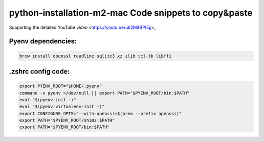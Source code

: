 python-installation-m2-mac Code snippets to copy&paste
======================================================

Supporting the detailed YouTube `video` <https://youtu.be/u62MifBPI5g>_ 

Pyenv dependencies:
---------------------------

.. code-block::

    brew install openssl readline sqlite3 xz zlib tcl-tk libffi

.zshrc config code:
---------------------------

.. code-block::

    export PYENV_ROOT="$HOME/.pyenv"
    command -v pyenv >/dev/null || export PATH="$PYENV_ROOT/bin:$PATH"
    eval "$(pyenv init -)"
    eval "$(pyenv virtualenv-init -)"
    export CONFIGURE_OPTS="--with-openssl=$(brew --prefix openssl)"
    export PATH="$PYENV_ROOT/shims:$PATH"
    export PATH="$PYENV_ROOT/bin:$PATH"


